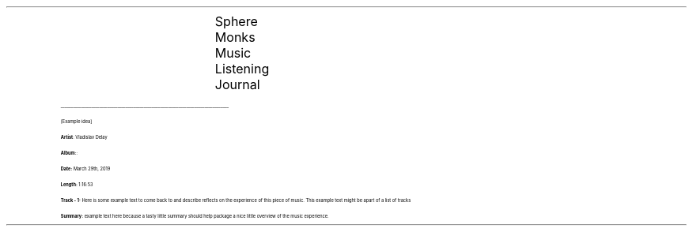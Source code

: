 
.LG 
				\s[20]Sphere Monks Music Listening Journal
.IP
___________________________________________________________________________________


[Example idea]

 \fBArtist\fR: Vladislav Delay

 \fBAlbum:\fR:

 \fBDate:\fR  March 29th, 2019

 \fBLength:\fR 1:16:53

 \fBTrack - 1:\fR Here is some example text to come back to and describe reflects on
the experience of this piece of music. This example text might be apart of a list
of tracks

 \fBSummary:\fR example text here because a tasty little summary should help package a nice little overview of the music experience.
